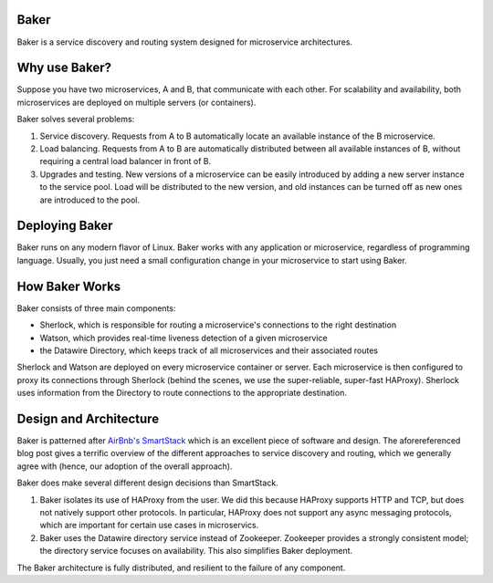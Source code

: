 Baker
=====

Baker is a service discovery and routing system designed for
microservice architectures.

Why use Baker?
==============

Suppose you have two microservices, A and B, that communicate with
each other. For scalability and availability, both microservices are
deployed on multiple servers (or containers).

Baker solves several problems:

#. Service discovery. Requests from A to B automatically locate an
   available instance of the B microservice.

#. Load balancing. Requests from A to B are automatically distributed
   between all available instances of B, without requiring a central
   load balancer in front of B.
   
#. Upgrades and testing. New versions of a microservice can be
   easily introduced by adding a new server instance to the service
   pool. Load will be distributed to the new version, and old
   instances can be turned off as new ones are introduced to the pool.


Deploying Baker
===============

Baker runs on any modern flavor of Linux. Baker works with any
application or microservice, regardless of programming
language. Usually, you just need a small configuration change in your
microservice to start using Baker.

How Baker Works
===============

Baker consists of three main components:

* Sherlock, which is responsible for routing a microservice's
  connections to the right destination
* Watson, which provides real-time liveness detection of a given
  microservice
* the Datawire Directory, which keeps track of all microservices and
  their associated routes

Sherlock and Watson are deployed on every microservice container or
server. Each microservice is then configured to proxy its connections
through Sherlock (behind the scenes, we use the super-reliable,
super-fast HAProxy). Sherlock uses information from the Directory to
route connections to the appropriate destination.

Design and Architecture
=======================

Baker is patterned after `AirBnb's SmartStack
<http://nerds.airbnb.com/smartstack-service-discovery-cloud/>`_ which
is an excellent piece of software and design. The aforereferenced
blog post gives a terrific overview of the different approaches to
service discovery and routing, which we generally agree with (hence,
our adoption of the overall approach).

Baker does make several different design decisions than SmartStack.

#. Baker isolates its use of HAProxy from the user. We did this
   because HAProxy supports HTTP and TCP, but does not natively
   support other protocols. In particular, HAProxy does not support
   any async messaging protocols, which are important for certain use
   cases in microservics.
#. Baker uses the Datawire directory service instead of
   Zookeeper. Zookeeper provides a strongly consistent model; the
   directory service focuses on availability. This also simplifies
   Baker deployment.

The Baker architecture is fully distributed, and resilient to the
failure of any component. 



